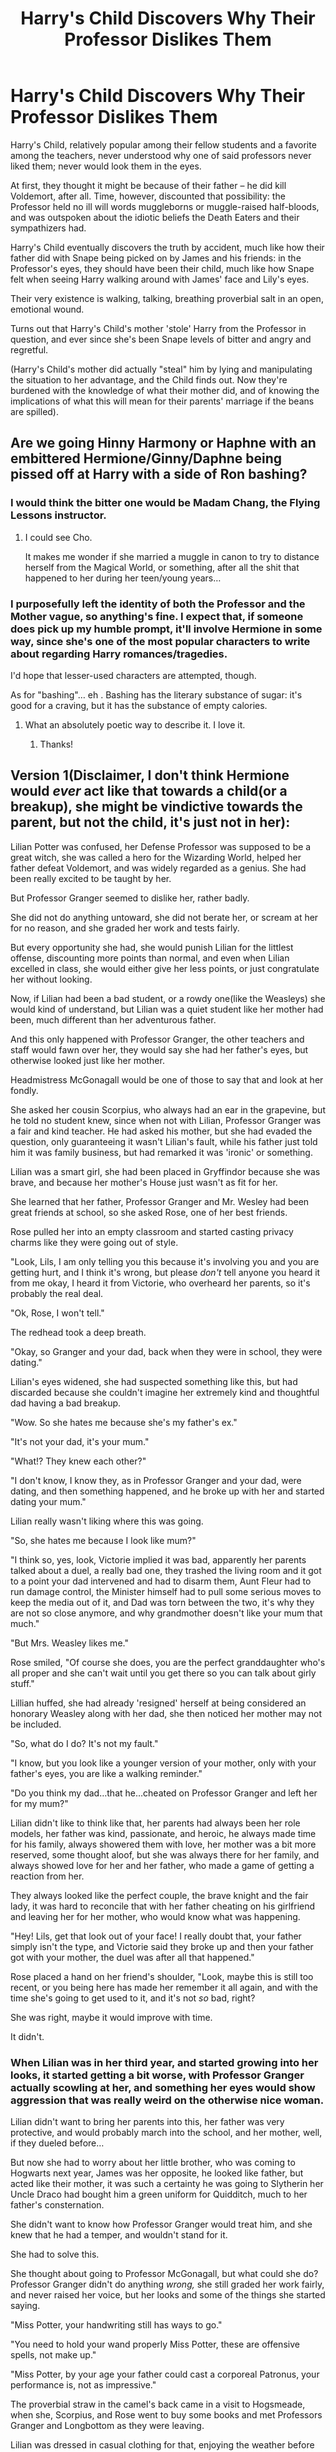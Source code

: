#+TITLE: Harry's Child Discovers Why Their Professor Dislikes Them

* Harry's Child Discovers Why Their Professor Dislikes Them
:PROPERTIES:
:Author: MidgardWyrm
:Score: 35
:DateUnix: 1599651730.0
:DateShort: 2020-Sep-09
:FlairText: Prompt
:END:
Harry's Child, relatively popular among their fellow students and a favorite among the teachers, never understood why one of said professors never liked them; never would look them in the eyes.

At first, they thought it might be because of their father -- he did kill Voldemort, after all. Time, however, discounted that possibility: the Professor held no ill will words muggleborns or muggle-raised half-bloods, and was outspoken about the idiotic beliefs the Death Eaters and their sympathizers had.

Harry's Child eventually discovers the truth by accident, much like how their father did with Snape being picked on by James and his friends: in the Professor's eyes, they should have been their child, much like how Snape felt when seeing Harry walking around with James' face and Lily's eyes.

Their very existence is walking, talking, breathing proverbial salt in an open, emotional wound.

Turns out that Harry's Child's mother 'stole' Harry from the Professor in question, and ever since she's been Snape levels of bitter and angry and regretful.

(Harry's Child's mother did actually "steal" him by lying and manipulating the situation to her advantage, and the Child finds out. Now they're burdened with the knowledge of what their mother did, and of knowing the implications of what this will mean for their parents' marriage if the beans are spilled).


** Are we going Hinny Harmony or Haphne with an embittered Hermione/Ginny/Daphne being pissed off at Harry with a side of Ron bashing?
:PROPERTIES:
:Author: HeirGaunt
:Score: 7
:DateUnix: 1599681983.0
:DateShort: 2020-Sep-10
:END:

*** I would think the bitter one would be Madam Chang, the Flying Lessons instructor.
:PROPERTIES:
:Author: I_love_DPs
:Score: 12
:DateUnix: 1599685736.0
:DateShort: 2020-Sep-10
:END:

**** I could see Cho.

It makes me wonder if she married a muggle in canon to try to distance herself from the Magical World, or something, after all the shit that happened to her during her teen/young years...
:PROPERTIES:
:Author: MidgardWyrm
:Score: 5
:DateUnix: 1599706914.0
:DateShort: 2020-Sep-10
:END:


*** I purposefully left the identity of both the Professor and the Mother vague, so anything's fine. I expect that, if someone does pick up my humble prompt, it'll involve Hermione in some way, since she's one of the most popular characters to write about regarding Harry romances/tragedies.

I'd hope that lesser-used characters are attempted, though.

As for "bashing"... eh . Bashing has the literary substance of sugar: it's good for a craving, but it has the substance of empty calories.
:PROPERTIES:
:Author: MidgardWyrm
:Score: 4
:DateUnix: 1599706812.0
:DateShort: 2020-Sep-10
:END:

**** What an absolutely poetic way to describe it. I love it.
:PROPERTIES:
:Author: The_Black_Hart
:Score: 2
:DateUnix: 1599714874.0
:DateShort: 2020-Sep-10
:END:

***** Thanks!
:PROPERTIES:
:Author: MidgardWyrm
:Score: 1
:DateUnix: 1599726584.0
:DateShort: 2020-Sep-10
:END:


** Version 1(Disclaimer, I don't think Hermione would /ever/ act like that towards a child(or a breakup), she might be vindictive towards the parent, but not the child, it's just not in her):

Lilian Potter was confused, her Defense Professor was supposed to be a great witch, she was called a hero for the Wizarding World, helped her father defeat Voldemort, and was widely regarded as a genius. She had been really excited to be taught by her.

But Professor Granger seemed to dislike her, rather badly.

She did not do anything untoward, she did not berate her, or scream at her for no reason, and she graded her work and tests fairly.

But every opportunity she had, she would punish Lilian for the littlest offense, discounting more points than normal, and even when Lilian excelled in class, she would either give her less points, or just congratulate her without looking.

Now, if Lilian had been a bad student, or a rowdy one(like the Weasleys) she would kind of understand, but Lilian was a quiet student like her mother had been, much different than her adventurous father.

And this only happened with Professor Granger, the other teachers and staff would fawn over her, they would say she had her father's eyes, but otherwise looked just like her mother.

Headmistress McGonagall would be one of those to say that and look at her fondly.

She asked her cousin Scorpius, who always had an ear in the grapevine, but he told no student knew, since when not with Lilian, Professor Granger was a fair and kind teacher. He had asked his mother, but she had evaded the question, only guaranteeing it wasn't Lilian's fault, while his father just told him it was family business, but had remarked it was 'ironic' or something.

Lilian was a smart girl, she had been placed in Gryffindor because she was brave, and because her mother's House just wasn't as fit for her.

She learned that her father, Professor Granger and Mr. Wesley had been great friends at school, so she asked Rose, one of her best friends.

Rose pulled her into an empty classroom and started casting privacy charms like they were going out of style.

"Look, Lils, I am only telling you this because it's involving you and you are getting hurt, and I think it's wrong, but please /don't/ tell anyone you heard it from me okay, I heard it from Victorie, who overheard her parents, so it's probably the real deal.

"Ok, Rose, I won't tell."

The redhead took a deep breath.

"Okay, so Granger and your dad, back when they were in school, they were dating."

Lilian's eyes widened, she had suspected something like this, but had discarded because she couldn't imagine her extremely kind and thoughtful dad having a bad breakup.

"Wow. So she hates me because she's my father's ex."

"It's not your dad, it's your mum."

"What!? They knew each other?"

"I don't know, I know they, as in Professor Granger and your dad, were dating, and then something happened, and he broke up with her and started dating your mum."

Lilian really wasn't liking where this was going.

"So, she hates me because I look like mum?"

"I think so, yes, look, Victorie implied it was bad, apparently her parents talked about a duel, a really bad one, they trashed the living room and it got to a point your dad intervened and had to disarm them, Aunt Fleur had to run damage control, the Minister himself had to pull some serious moves to keep the media out of it, and Dad was torn between the two, it's why they are not so close anymore, and why grandmother doesn't like your mum that much."

"But Mrs. Weasley likes me."

Rose smiled, "Of course she does, you are the perfect granddaughter who's all proper and she can't wait until you get there so you can talk about girly stuff."

Lillian huffed, she had already 'resigned' herself at being considered an honorary Weasley along with her dad, she then noticed her mother may not be included.

"So, what do I do? It's not my fault."

"I know, but you look like a younger version of your mother, only with your father's eyes, you are like a walking reminder."

"Do you think my dad...that he...cheated on Professor Granger and left her for my mum?"

Lilian didn't like to think like that, her parents had always been her role models, her father was kind, passionate, and heroic, he always made time for his family, always showered them with love, her mother was a bit more reserved, some thought aloof, but she was always there for her family, and always showed love for her and her father, who made a game of getting a reaction from her.

They always looked like the perfect couple, the brave knight and the fair lady, it was hard to reconcile that with her father cheating on his girlfriend and leaving her for her mother, who would know what was happening.

"Hey! Lils, get that look out of your face! I really doubt that, your father simply isn't the type, and Victorie said they broke up and then your father got with your mother, the duel was after all that happened."

Rose placed a hand on her friend's shoulder, "Look, maybe this is still too recent, or you being here has made her remember it all again, and with the time she's going to get used to it, and it's not /so/ bad, right?

She was right, maybe it would improve with time.

It didn't.
:PROPERTIES:
:Author: Kellar21
:Score: 3
:DateUnix: 1599773440.0
:DateShort: 2020-Sep-11
:END:

*** When Lilian was in her third year, and started growing into her looks, it started getting a bit worse, with Professor Granger actually scowling at her, and something her eyes would show aggression that was really weird on the otherwise nice woman.

Lilian didn't want to bring her parents into this, her father was very protective, and would probably march into the school, and her mother, well, if they dueled before...

But now she had to worry about her little brother, who was coming to Hogwarts next year, James was her opposite, he looked like father, but acted like their mother, it was such a certainty he was going to Slytherin her Uncle Draco had bought him a green uniform for Quidditch, much to her father's consternation.

She didn't want to know how Professor Granger would treat him, and she knew that he had a temper, and wouldn't stand for it.

She had to solve this.

She thought about going to Professor McGonagall, but what could she do? Professor Granger didn't do anything /wrong,/ she still graded her work fairly, and never raised her voice, but her looks and some of the things she started saying.

"Miss Potter, your handwriting still has ways to go."

"You need to hold your wand properly Miss Potter, these are offensive spells, not make up."

"Miss Potter, by your age your father could cast a corporeal Patronus, your performance is, not as impressive."

The proverbial straw in the camel's back came in a visit to Hogsmeade, when she, Scorpius, and Rose went to buy some books and met Professors Granger and Longbottom as they were leaving.

Lilian was dressed in casual clothing for that, enjoying the weather before Winter, and she had her hair in a bun, very similar to how her mother used to dress.

She was laughing at something Rose said(and her laugh was also very similar to her mother's) when they met, but she caught the tail end of their conversation.

"And she was just there with him, with that gloating bitch face of hers, holding him like a trophy, how can he be so stupid, Nev?"

Professor Longbottom had a long-suffering look on his face as if he had heard that story a lot. With closed eyes, he gently guided her out of the store, and spoke, as if repeating a mantra.

"They are /married,/ Hermione, have been for more than a decade now, it's kind of what marri-"

He stopped speaking when Hermione stopped abruptly, he opened his eyes and looked at the three students in front of them, specifically at the student in the middle, and couldn't stop himself from muttering 'shite' under his breath.

For the first time, Lilian was actually scared, Professor Granger looked at her with hatred, and at the moment it was like she was seeing someone else instead of Lilian, she had a pretty good idea who. There was actually a breeze as Professor Granger's magic flared.

The Professor sneered, and then almost /snarled/, "Green-"

"Miss /Potter/! Miss Weasley and Mr. Malfoy." Professor Longbottom almost screamed the first name while placing a hand on Professor Granger's shoulder and guiding her to the side, and /away/ from Lilian.

"A fine day to you three, don't forget about the essay, it's due Monday, and no extensions!"

As Lilian saw then leaving with wide eyes, seeing Professor Longbottom start whispering with a grave expression, while Professor Granger placed her hands in her face.

"Shite, Lils! I thought she was gonna curse you!"

"Me too, she looked really mad, some people give me ugly looks here too, but not like /that/!"

Lilian turned to look at Scorpius, who actually had a hand on this wand, and was too following the Professors with his eyes.

Rose was looking shocked.

"Did you hear that? She almost called you Greengrass, your mother's maiden name!"

Scorpius turned to look at her, and his eyes widened, "Lils, are you okay? You-you are crying."

Rose hugged her as she sniffed, and Scorpius guided them to a more secluded spot until she calmed down.

"She thought I was my mother. Did you feel her magic? She was going to-to attack me!"

"You need to tell McGonagall or your parents, I mean, she can't do that, your father is the Minister of Magic!" Scorpius said.

Rose was nodding, "I will talk to my dad if you want, they are friends too, and I could talk to Aunt Fleur, she is good at talking to people."

"No!" they both were taken aback by her vehemence.

"If we involve them, this is going to become an adult problem, and mother won't let this go, hell, dad might be angry too, even if they were friends, and if I say I felt threatened..."

"Your father will have to go through official channels."

"You won't even need to say it, they will probably ask for a memory."

Lilian nodded, except for her, Professor Granger treated everyone fairly, even Scorpius and some of the children whose parents she fought in the war, and she was a very good teacher.

She knew what to do.

"Guys, I will talk to her."

"What! Are you mad? After that? You still want to be alone with her?"

"She won't attack me! At least, I don't think she will, she was already angry and seeing me..."

Scorpius looked offended, "Hmpf, Mother is right, you Potters are too forgiving, it's not your fault, so you look like your mother, but you are /not/ her."

"I know, and that is what I will say."

"We /will/ be outside, and Rose could call her cousins, just to be safe."

"Louis will be there, Fred too."

Lilian took a deep breath and nodded, she would go there tomorrow, after things had calmed down a bit.
:PROPERTIES:
:Author: Kellar21
:Score: 3
:DateUnix: 1599773545.0
:DateShort: 2020-Sep-11
:END:

**** It was a very diverse group that was walking down the hallways, Potters and Weasleys were already expected, but the Malfoy in there still turned some heads.

Lillian looked at her cousin Scorpius, and her friends, the Weasleys(who were like cousins for her too), they nodded and waited by the corridor's entrance.

Lillian took a deep breath and went through the door of the classroom, walking towards the office, she did her best to not stop.

She reached the door, took a deep breath, and knocked.

There was a moment of silence, what sounded like a muffled crash, and then an "Enter" was heard.

Lilian opened the door cautiously, and couldn't hide her surprise at seeing the office things packed, nor Professor Granger's utterly regretful look when she saw her, she noticed her hair was a bit disheveled, and her eyes had bags under them.

"Ah, Miss Potter, you, good, I wanted to talk to you."

She sounded defeated, very different from the normally assured woman.

"Professor? What, is all this?"

Professor Granger scowled for a moment and then deflated, and gestured at her office, "Well, I am just getting ready for when H-Minister Potter comes here to sack me."

"Sack you? Why would he do that?"

Professor Granger looked at her like she sometimes looked at the kids who asked stupid questions when she thought they weren't looking.

"You really want to rub it in my face, don't you?"

Lilian quickly gathered what she was implying, and went to stop it, "What? No, I didn't tell anything, I don't even think there's anything to tell, I mean, nothing happened, nothing bad."

Hermione looked at her with an open mouth, as if she was seeing her for the first time, she looked into her eyes and when he found truth in them, she deflated, "That's not true, something /did/ happen, I-I..." she sniffed, but pulled the tears back in, a practiced movement, "I almost attacked a student...all because she..." she then collapsed on her chair and began crying.

"I became Snape, oh Merlin, after all that crap I turned out just like Snape...I am a horrible person."

Snape? As in Severus Snape, Professor, Headmaster, and Spy? She vaguely remembered her father telling her about Snape and the grudge they both had with each other, but she thought it was about how her father talked back to everyone when he was a teenager.

She then remembered him talking about how he was friends with her grandmother when they were in school, and then...

Her eyes widened as she saw the parallels. Ironic, indeed.

"Wait, Professor." Lilian didn't know what possessed her to approach the woman and place a hand on her shoulder.

"It's, it's not like that, Dad, he told me a bit about Snape, and you are not like that at all, you don't go after me, you grade my things fairly."

Hermione raised her head to look the girl in the eyes, and her expression softened a lot upon seeing the caring expression on those oh-so-familiar green eyes.

"I am still a bitch to you in class."

Lilian smiled, a soft familiar smile that for Hermione shouldn't look right in that face."Honestly professor I prefer that to people trying to suck up for me because of Dad."

Hermione chuckled and cleaned some tears, "I see, but what I did yesterday..."

"Professor, about that, I /need/ to know, I have been confused since my first year, I figured out it had something to do when you...dated...my dad, but I..."

Hermione looked at her, and the regret came all over again, "Merlin, I really acted like Snape, or at least thought like him..."

She took a deep breath, and indicated the chair, after Lilian sat down she rose from the chair and turned to the window,

"How do you know I won't be biased and tell my version?"

Lilian thought for a moment, "Professor, you were always fair, even after the War when all those people went on trial, and my-...I always heard you had a good sense of justice."

There was a bitter chuckle at that. "A good answer, well, I spent three years being unfair with you because of something that's not your fault, and yesterday...you deserve to know, but....know that people change with time."

Lilian nodded, extremely anxious to hear it.

"When I was in my Sixth Year, with Harry, your father, we...began dating, or rather, seeing each other, it just felt...natural, we had been best friends for years and..." Lilian could hear the pain and nostalgia in her voice.

"We did that for a few months, with the War and everything, things were pretty hectic, and then Seventh Year started and we couldn't go back to Hogwarts, it was dangerous, and we had something...important to do, Harry, Ron-That is Mr. Weasley, Ronald, and Me, so we left, just us three, to do that."

Lilian remembered her father talking about that, not going to school and an important mission, given by Albus Dumbledore himself, but he never gave details, and she felt it wasn't her place to ask.

"That year, a lot of bad things happened, and it ended in the Battle of Hogwarts, Harry won, we won, but we had grown apart somewhat, the war and the things were...we did things we aren't proud of, things we regret to this day."

"After the war, lots of things, happened, the trials, and the reconstruction, but we still met, Harry and me, and then I had to leave the country for a time to...look for some people, Harry had to stay, there were things only could do."

The silence was such Lilian could hear the tears hitting the floor.

"That's when...That's when your m-mother, /approached/ him, I think, I /know/ they were just business partners and friends first, they had never been in contact during Hogwarts, what with that stupid Gryffindor versus Slytherin thing, but after the war, things were /easier."/

Lilian remembered her parents talking about that, they met on a business lunch, through Andromeda Tonks, Dad's lawyer, and family friend, even to this day, and her mother started helping to deal with the Potter and Black states, who even with the war were substantial, her father had no idea how to manage companies and properties and was /terrified/ of squandering his family's legacy.

Her mother had been trained from birth to manage companies, to be the heiress to the family, and so she was able to help him, after Andromeda vouched for her, apparently, others who her mother had helped avoid punishment in the seventh year vouched for her and Aunt Astoria too. They became friends, and then lovers, apparently they went into a cruise or something.

"When I came back, everything was so different, Harry was different, very different, we tried to approach, but, he had become a different person, he wanted different things, politics, and I knew, I /thought/, it was your m-mother's doing, that she had turned the boy I knew into a...politician, a Lord of the Wizengamot," the disdain in her voice was unmistakable, as was the undercurrent of anger at the next ones, "that she had turned him away from me."

Lilian thought about how little she knew of that time, her father had told about other girlfriends, but never expanded upon it, and he had said he changed a lot after the war, became more thoughtful, how he learned to see the opportunities he had to help people, to use his fame for good instead of just 'getting lambasted by reporters', heck there was even a book about his 'rise',' Harry Potter: From Warrior to Lawmaker.', had her mother done that?

"And I was right, your m-mother, D-Daphne Greengrass /changed/ Harry! He didn't want to play Quidditch professionally anymore, or be an Auror to be an Auror, he wanted to become an Auror, then Head of the Department for Magical Law Enforcement, and then /Minister./"

It was exactly what had happened in a little more than a decade.
:PROPERTIES:
:Author: Kellar21
:Score: 2
:DateUnix: 1599773607.0
:DateShort: 2020-Sep-11
:END:

***** But Lilian never saw her father as a politician, he had real friends, and kept the people he disliked at a business distance or at the most a cordial relationship. She could see he was truly passionate about the things he did, and he wasn't cold /at/ /all,/ her mother had even told her was just 'too honest' with people to be a politician, but she said that with a fond, almost silly smile.

"The Harry I knew and /loved/, wasn't like that, the way he talked, like a politician, and then he...ended things, officially I guess, it was already over months before, I didn't take it well, and confronted Greengrass, and she...well...looking back I am going to say we were both giant bitches that day, she showed me a ring, it had been a gift from what I know now, but I thought other things, and she /gloated/, and I...well I talked back, we began screaming and then spells started flying."

Lilian couldn't imagine her mother /gloating/, but she had said her teenage self wasn't very pleasant in some situations.

Hermione gave a bitter chuckle, "It was a mess, we destroyed the living room and some of the walls of Grimmauld Place, some of the wards even fell, we were really going to hurt each other when Harry appeared, he disarmed us, with that fancy Wand of his."

Lilian, for some reason, immediately remembered her father's notched Wand, that he always had on himself and that she never liked picking up, he also used a darker one, to teach her magic or do some fun spells, that one was much more friendly and shared the same wood as her own wand, Holly.

"We shouted and said things we shouldn't, I found out he thought I had done some things I...hadn't, not in the way he imagined them, and I think that was the day we..." she sniffed.

"And since then, me and..." she looked at Lilian, for a moment looking surprised she was there, "your /mother/, never saw eye to eye, some other things happened over the years, but they all stem from that, and I never could get past it, I couldn't look at you without seeing your mother and, Merlin how I am a stupid little girl. I am so sorry."

Hermione seated back and was now looking up with a miserable expression.

Lilian thought a sensible teenager would just thank her and leaver he quietly with some platitudes.

But she was Lilian Luna /Potter/, daughter of Harry James Potter, and so she wasn't that sensible. She was also the daughter of Daphne Ophelia Potter so she knew how to be diplomatic. She was also a girl, which already helped a lot to understand Professor Granger's situation.

"Professor, I, I understand, thank you for telling me."

Hermione just nodded, probably expecting the girl the leave.

"But I think it's mighty stupid you are leaving because of that."

Hermione looked at her, and for a moment she again looked like she was seeing another person.

"What?"

"Look, I know it's not my place, because I am thirteen and a child and I don't understand all that happened and that my dating experience limits itself to having kissed Frank Longbottom in the Chamber of Secrets." she immediately closed her mouth with her hands. "I shouldn't have said that, I should /not/ have said that."

"Anyway...I think you are a great teacher, easily one of the best, and everyone loves you, I mean some of the boys are, /eww,/ but, look, you were just distressed and I can see that and yes, it scared the crap out of me, but I won't tell if you don't and those that were there won't too, I also think you are justified in being mad at my mum to some capacity, but it has been fifteen years and, dad always looks sad when he talks about you, and mother, well I know you won't care but it's one of the few times she looks very remorseful." she took a deep breath.

"So I think you should stay, and...and maybe talk with my parents, I don't know how you adults act, but I can see everyone is having a bad time with this, even if it's just to clear the air, I think you should do it," she said, in a half smile, but with a defiant look on her face.

Hermione was now looking at her, and she had an extremely wistful look on her face, Lilian had the distinct impression she was seeing her with a different color of hair.

"Miss Potter."

"Lilian, I mean, call me Lilian, Professor, you just shared something so personal with me, it feels wrong to call me Miss Potter."

Hermione huffed good-naturedly.

"Fine, Lilian, I am really, really sorry, about how I treated you, it was very, very wrong of me, it /won't/ happen again and I...thank you for not, reporting me," she chuckled, "I think I am long overdue a talk with...your parents."

They smiled at each other, and Lilian felt she had done something good, now she would have to work on the other end, because she thought her mother had a grudge too, just well hidden.

"Well then, Professor Granger, I think you should unpack, and I will be going..."

"Miss Potter, or Lilian, in private, I guess, thank you for that, speaking about it was almost like...well it was good, and sorry again."

"It's okay Professor, it's not like you used rapid-fire questions to try to embarrass me on the first day of class."

Hermione snorted and Lilian turned to leave.

"And Lilian, I will forget I ever heard anything about you in the Chamber of Secrets, if you agree on working with me and Professor Hagrid on showing how speaking Parseltongue is just a regular magical ability with nothing evil involved...it was something I...always wanted to do."

Lilian gasped, and then turned back to look at her with a smile, "Okay, Professor, if you wait until next year we can have two parselmouths in school, and on some special days we may get three."

And then she left an openmouthed Hermione in there, her things unpacking around her, and walked down the corridor, where she could see her friends looking shocked as she smiled at them.

Leave for her to solve a fifteen-year-old family feud, she truly was a Potter.

NOTE: I started writing for something but then it turned completely different because I guess I just can't bash, sorry.

This would also ask for a conclusion. What truly happened? Was Hermione's version completely correct? Did she omit stuff to spare Lilian? Did Daphne do something more untoward, or was it all just a big misunderstanding that turned into anger and resentment with time and continued enmity?

Did they reconcile and rebuild their friendship? Did they reconcile, and Hermione married Harry and Daphne, to the utter embarrassment of Lilian and James, also making Minerva win a long time bet with Filius?

I don't know.
:PROPERTIES:
:Author: Kellar21
:Score: 3
:DateUnix: 1599773613.0
:DateShort: 2020-Sep-11
:END:

****** Oh wow, thank you for writing something from my prompt!

This was very interesting. It makes me wonder if Hermione's view was a little biased. Good ambiguity.
:PROPERTIES:
:Author: MidgardWyrm
:Score: 1
:DateUnix: 1599778437.0
:DateShort: 2020-Sep-11
:END:
